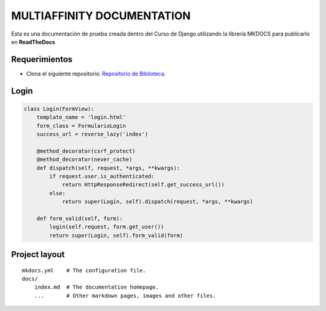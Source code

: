 MULTIAFFINITY DOCUMENTATION
===========================

Esta es una documentación de prueba creada dentro del Curso de Django
utilizando la librería MKDOCS para publicarlo en **ReadTheDocs**

Requerimientos
--------------

-  Clona el siguiente repositorio: `Repositorio de
   Biblioteca <https://github.com/developerpe/biblioteca>`__.

Login
-----

.. code:: python

   class Login(FormView):
       template_name = 'login.html'
       form_class = FormularioLogin
       success_url = reverse_lazy('index')

       @method_decorator(csrf_protect)
       @method_decorator(never_cache)
       def dispatch(self, request, *args, **kwargs):
           if request.user.is_authenticated:
               return HttpResponseRedirect(self.get_success_url())
           else:
               return super(Login, self).dispatch(request, *args, **kwargs)

       def form_valid(self, form):
           login(self.request, form.get_user())
           return super(Login, self).form_valid(form)

Project layout
--------------

::

   mkdocs.yml    # The configuration file.
   docs/
       index.md  # The documentation homepage.
       ...       # Other markdown pages, images and other files.

